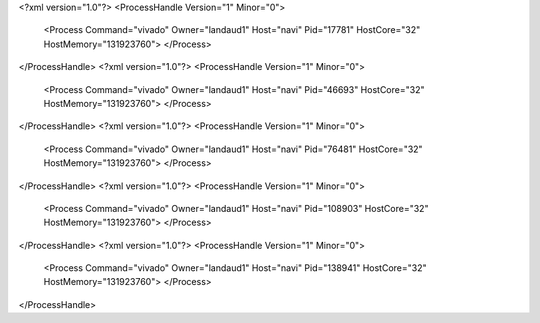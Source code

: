 <?xml version="1.0"?>
<ProcessHandle Version="1" Minor="0">
    <Process Command="vivado" Owner="landaud1" Host="navi" Pid="17781" HostCore="32" HostMemory="131923760">
    </Process>
</ProcessHandle>
<?xml version="1.0"?>
<ProcessHandle Version="1" Minor="0">
    <Process Command="vivado" Owner="landaud1" Host="navi" Pid="46693" HostCore="32" HostMemory="131923760">
    </Process>
</ProcessHandle>
<?xml version="1.0"?>
<ProcessHandle Version="1" Minor="0">
    <Process Command="vivado" Owner="landaud1" Host="navi" Pid="76481" HostCore="32" HostMemory="131923760">
    </Process>
</ProcessHandle>
<?xml version="1.0"?>
<ProcessHandle Version="1" Minor="0">
    <Process Command="vivado" Owner="landaud1" Host="navi" Pid="108903" HostCore="32" HostMemory="131923760">
    </Process>
</ProcessHandle>
<?xml version="1.0"?>
<ProcessHandle Version="1" Minor="0">
    <Process Command="vivado" Owner="landaud1" Host="navi" Pid="138941" HostCore="32" HostMemory="131923760">
    </Process>
</ProcessHandle>
